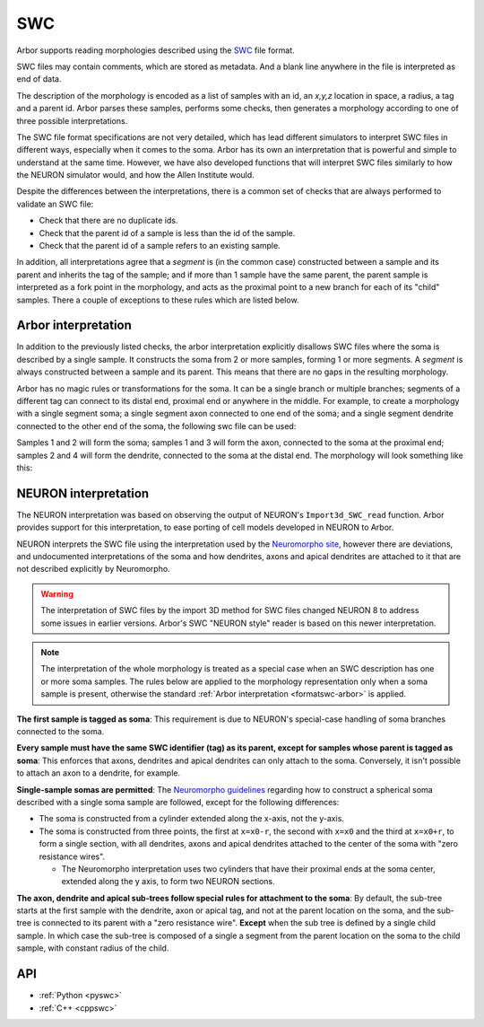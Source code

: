 .. _formatswc:

SWC
~~~

Arbor supports reading morphologies described using the
`SWC <http://www.neuronland.org/NLMorphologyConverter/MorphologyFormats/SWC/Spec.html>`_ file format.

SWC files may contain comments, which are stored as metadata. And a blank line anywhere in the file is
interpreted as end of data.

The description of the morphology is encoded as a list of samples with an id,
an `x,y,z` location in space, a radius, a tag and a parent id. Arbor parses these samples, performs some checks,
then generates a morphology according to one of three possible interpretations.

The SWC file format specifications are not very detailed, which has lead different simulators to interpret
SWC files in different ways, especially when it comes to the soma. Arbor has its own an interpretation that
is powerful and simple to understand at the same time. However, we have also developed functions that will
interpret SWC files similarly to how the NEURON simulator would, and how the Allen Institute would.

Despite the differences between the interpretations, there is a common set of checks that are always performed
to validate an SWC file:

* Check that there are no duplicate ids.
* Check that the parent id of a sample is less than the id of the sample.
* Check that the parent id of a sample refers to an existing sample.

In addition, all interpretations agree that a *segment* is (in the common case) constructed between a sample and
its parent and inherits the tag of the sample; and if more than 1 sample have the same parent, the parent sample
is interpreted as a fork point in the morphology, and acts as the proximal point to a new branch for each of its
"child" samples. There a couple of exceptions to these rules which are listed below.

.. _formatswc-arbor:

Arbor interpretation
""""""""""""""""""""
In addition to the previously listed checks, the arbor interpretation explicitly disallows SWC files where the soma is
described by a single sample. It constructs the soma from 2 or more samples, forming 1 or more segments. A *segment* is
always constructed between a sample and its parent. This means that there are no gaps in the resulting morphology.

Arbor has no magic rules or transformations for the soma. It can be a single branch or multiple branches; segments
of a different tag can connect to its distal end, proximal end or anywhere in the middle. For example, to create a
morphology with a single segment soma; a single segment axon connected to one end of the soma; and a single segment
dendrite connected to the other end of the soma, the following swc file can be used:


.. literalinclude :: example.swc
   :language: python
   :linenos:

Samples 1 and 2 will form the soma; samples 1 and 3 will form the axon, connected to the soma at the proximal end;
samples 2 and 4 will form the dendrite, connected to the soma at the distal end. The morphology will look something
like this:

.. figure:: ../gen-images/swc_morph.svg
   :width: 400
   :align: center

.. _formatswc-neuron:

NEURON interpretation
"""""""""""""""""""""
The NEURON interpretation was based on observing the output of NEURON's ``Import3d_SWC_read`` function. Arbor provides
support for this interpretation, to ease porting of cell models developed in NEURON to Arbor.

NEURON interprets the SWC file using the interpretation used by the
`Neuromorpho site <http://neuromorpho.org/SomaFormat.html>`_, however there are deviations,
and undocumented interpretations of the soma and how dendrites, axons and apical dendrites are
attached to it that are not described explicitly by Neuromorpho.

.. Warning::

   The interpretation of SWC files by the import 3D method for SWC files changed NEURON
   8 to address some issues in earlier versions. Arbor's SWC "NEURON style" reader is
   based on this newer interpretation.

.. Note::

    The interpretation of the whole morphology is treated as a special case when an SWC
    description has one or more soma samples. The rules below are applied to the
    morphology representation only when a soma sample is present, otherwise
    the standard :ref:`Arbor interpretation <formatswc-arbor>` is applied.

**The first sample is tagged as soma**:
This requirement is due to NEURON's special-case handling of soma branches connected
to the soma.

**Every sample must have the same SWC identifier (tag) as its parent, except for
samples whose parent is tagged as soma**:
This enforces that axons, dendrites and apical dendrites can only attach to the soma.
Conversely, it isn't possible to attach an axon to a dendrite, for example.

**Single-sample somas are permitted**:
The `Neuromorpho guidelines <http://neuromorpho.org/SomaFormat.html>`_ regarding how to
construct a spherical soma described with a single soma sample are followed, except for
the following differences:

* The soma is constructed from a cylinder extended along the x-axis, not the y-axis.
* The soma is constructed from three points, the first at ``x=x0-r``, the second with
  ``x=x0`` and the third at ``x=x0+r``, to form a single section, with all dendrites, axons
  and apical dendrites attached to the center of the soma with "zero resistance wires".

  * The Neuromorpho interpretation uses two cylinders that have their proximal ends at the soma
    center, extended along the y axis, to form two NEURON sections.

**The axon, dendrite and apical sub-trees follow special rules for attachment to the soma**:
By default, the sub-tree starts at the first sample with the dendrite, axon or apical tag, and not
at the parent location on the soma, and the sub-tree is connected to its parent with a "zero resistance wire".
**Except** when the sub tree is defined by a single child sample. In which case the sub-tree is
composed of a single a segment from the parent location on the soma to the child sample,
with constant radius of the child.


API
"""

* :ref:`Python <pyswc>`
* :ref:`C++ <cppswc>`
